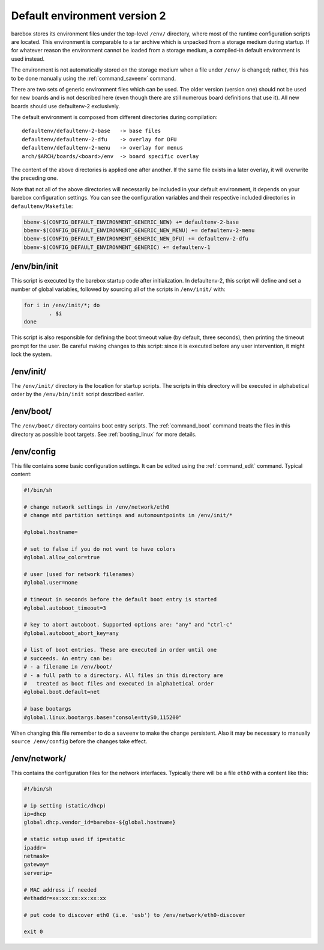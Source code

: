 Default environment version 2
=============================

barebox stores its environment files under the top-level ``/env/``
directory, where most of the runtime configuration scripts are located.
This environment is comparable to a tar archive which is unpacked from
a storage medium during startup. If for whatever reason the environment
cannot be loaded from a storage medium, a compiled-in default environment
is used instead.

The environment is not automatically stored on the storage medium when a file
under ``/env/`` is changed; rather, this has to be done manually using the
:ref:`command_saveenv` command.

There are two sets of generic environment files which can be used. The older
version (version one) should not be used for new boards and is not described here
(even though there are still numerous board definitions that use it).
All new boards should use defaultenv-2 exclusively.

The default environment is composed from different directories during compilation::

  defaultenv/defaultenv-2-base   -> base files
  defaultenv/defaultenv-2-dfu    -> overlay for DFU
  defaultenv/defaultenv-2-menu   -> overlay for menus
  arch/$ARCH/boards/<board>/env  -> board specific overlay

The content of the above directories is applied one after another. If the
same file exists in a later overlay, it will overwrite the preceding one.

Note that not all of the above directories will necessarily be
included in your default environment, it depends on your barebox
configuration settings. You can see the configuration variables
and their respective included directories in ``defaultenv/Makefile``:

.. code-block:: make

  bbenv-$(CONFIG_DEFAULT_ENVIRONMENT_GENERIC_NEW) += defaultenv-2-base
  bbenv-$(CONFIG_DEFAULT_ENVIRONMENT_GENERIC_NEW_MENU) += defaultenv-2-menu
  bbenv-$(CONFIG_DEFAULT_ENVIRONMENT_GENERIC_NEW_DFU) += defaultenv-2-dfu
  bbenv-$(CONFIG_DEFAULT_ENVIRONMENT_GENERIC) += defaultenv-1

/env/bin/init
-------------

This script is executed by the barebox startup code after initialization.
In defaultenv-2, this script will define and set a number of global
variables, followed by sourcing all of the scripts in ``/env/init/`` with:

.. code-block:: sh

  for i in /env/init/*; do
          . $i
  done

This script is also responsible for defining the boot timeout value
(by default, three seconds), then printing the timeout prompt for the user.
Be careful making changes to this script: since it is executed before any user
intervention, it might lock the system.

/env/init/
----------

The ``/env/init/`` directory is the location for startup scripts. The scripts
in this directory will be executed in alphabetical order by the
``/env/bin/init`` script described earlier.

/env/boot/
----------

The ``/env/boot/`` directory contains boot entry scripts. The :ref:`command_boot`
command treats the files in this directory as possible boot targets.
See :ref:`booting_linux` for more details.

/env/config
-----------

This file contains some basic configuration settings. It can be edited using
the :ref:`command_edit` command. Typical content:

.. code-block:: sh

  #!/bin/sh

  # change network settings in /env/network/eth0
  # change mtd partition settings and automountpoints in /env/init/*

  #global.hostname=

  # set to false if you do not want to have colors
  #global.allow_color=true

  # user (used for network filenames)
  #global.user=none

  # timeout in seconds before the default boot entry is started
  #global.autoboot_timeout=3

  # key to abort autoboot. Supported options are: "any" and "ctrl-c"
  #global.autoboot_abort_key=any

  # list of boot entries. These are executed in order until one
  # succeeds. An entry can be:
  # - a filename in /env/boot/
  # - a full path to a directory. All files in this directory are
  #   treated as boot files and executed in alphabetical order
  #global.boot.default=net

  # base bootargs
  #global.linux.bootargs.base="console=ttyS0,115200"

When changing this file remember to do a ``saveenv`` to make the change
persistent. Also it may be necessary to manually ``source /env/config`` before
the changes take effect.

/env/network/
-------------

This contains the configuration files for the network interfaces. Typically
there will be a file ``eth0`` with a content like this:

.. code-block:: sh

  #!/bin/sh

  # ip setting (static/dhcp)
  ip=dhcp
  global.dhcp.vendor_id=barebox-${global.hostname}

  # static setup used if ip=static
  ipaddr=
  netmask=
  gateway=
  serverip=

  # MAC address if needed
  #ethaddr=xx:xx:xx:xx:xx:xx

  # put code to discover eth0 (i.e. 'usb') to /env/network/eth0-discover

  exit 0
